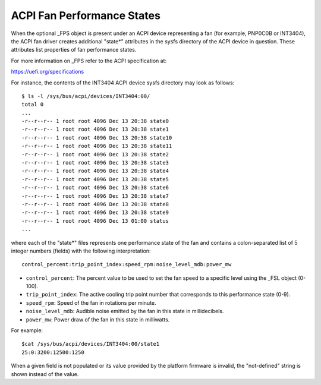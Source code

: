 .. SPDX-License-Identifier: GPL-2.0

===========================
ACPI Fan Performance States
===========================

When the optional _FPS object is present under an ACPI device representing a
fan (for example, PNP0C0B or INT3404), the ACPI fan driver creates additional
"state*" attributes in the sysfs directory of the ACPI device in question.
These attributes list properties of fan performance states.

For more information on _FPS refer to the ACPI specification at:

https://uefi.org/specifications

For instance, the contents of the INT3404 ACPI device sysfs directory
may look as follows::

 $ ls -l /sys/bus/acpi/devices/INT3404:00/
 total 0
 ...
 -r--r--r-- 1 root root 4096 Dec 13 20:38 state0
 -r--r--r-- 1 root root 4096 Dec 13 20:38 state1
 -r--r--r-- 1 root root 4096 Dec 13 20:38 state10
 -r--r--r-- 1 root root 4096 Dec 13 20:38 state11
 -r--r--r-- 1 root root 4096 Dec 13 20:38 state2
 -r--r--r-- 1 root root 4096 Dec 13 20:38 state3
 -r--r--r-- 1 root root 4096 Dec 13 20:38 state4
 -r--r--r-- 1 root root 4096 Dec 13 20:38 state5
 -r--r--r-- 1 root root 4096 Dec 13 20:38 state6
 -r--r--r-- 1 root root 4096 Dec 13 20:38 state7
 -r--r--r-- 1 root root 4096 Dec 13 20:38 state8
 -r--r--r-- 1 root root 4096 Dec 13 20:38 state9
 -r--r--r-- 1 root root 4096 Dec 13 01:00 status
 ...

where each of the "state*" files represents one performance state of the fan
and contains a colon-separated list of 5 integer numbers (fields) with the
following interpretation::

  control_percent:trip_point_index:speed_rpm:noise_level_mdb:power_mw

* ``control_percent``: The percent value to be used to set the fan speed to a
  specific level using the _FSL object (0-100).

* ``trip_point_index``: The active cooling trip point number that corresponds
  to this performance state (0-9).

* ``speed_rpm``: Speed of the fan in rotations per minute.

* ``noise_level_mdb``: Audible noise emitted by the fan in this state in
  millidecibels.

* ``power_mw``: Power draw of the fan in this state in milliwatts.

For example::

 $cat /sys/bus/acpi/devices/INT3404:00/state1
 25:0:3200:12500:1250

When a given field is not populated or its value provided by the platform
firmware is invalid, the "not-defined" string is shown instead of the value.
